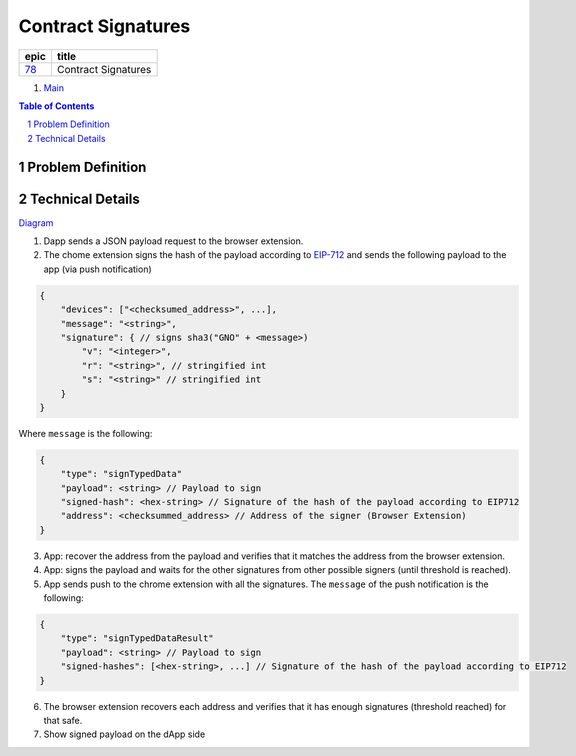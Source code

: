 ==========================================================
Contract Signatures
==========================================================

=====  ===================
epic      title       
=====  ===================
`78`_  Contract Signatures
=====  ===================

.. _78: https://github.com/gnosis/safe/issues/78

.. _Main:


#. `Main`_

.. sectnum::
.. contents:: Table of Contents
    :local:
    :depth: 2

Problem Definition
---------------------


Technical Details
-----------------

Diagram_

1. Dapp sends a JSON payload request to the browser extension.

2. The chome extension signs the hash of the payload according to EIP-712_ and sends the following payload to the app (via push notification)

.. code:: javascript
    
    {
        "devices": ["<checksumed_address>", ...],
        "message": "<string>",
        "signature": { // signs sha3("GNO" + <message>)
            "v": "<integer>",
            "r": "<string>", // stringified int
            "s": "<string>" // stringified int
        }
    }

::

Where ``message`` is the following:

.. code:: javascript
    
    {
        "type": "signTypedData"
        "payload": <string> // Payload to sign
        "signed-hash": <hex-string> // Signature of the hash of the payload according to EIP712
        "address": <checksummed_address> // Address of the signer (Browser Extension)
    }


3. App: recover the address from the payload and verifies that it matches the address from the browser extension.
4. App: signs the payload and waits for the other signatures from other possible signers (until threshold is reached).
5. App sends push to the chrome extension with all the signatures. The ``message`` of the push notification is the following:

.. code:: javascript
    
    {
        "type": "signTypedDataResult"
        "payload": <string> // Payload to sign
        "signed-hashes": [<hex-string>, ...] // Signature of the hash of the payload according to EIP712
    }

6. The browser extension recovers each address and verifies that it has enough signatures (threshold reached) for that safe.
7. Show signed payload on the dApp side

.. _Diagram: https://sketchboard.me/FBr2iwh2wYbm#/
.. _EIP-712: https://github.com/ethereum/EIPs/blob/master/EIPS/eip-712.md
